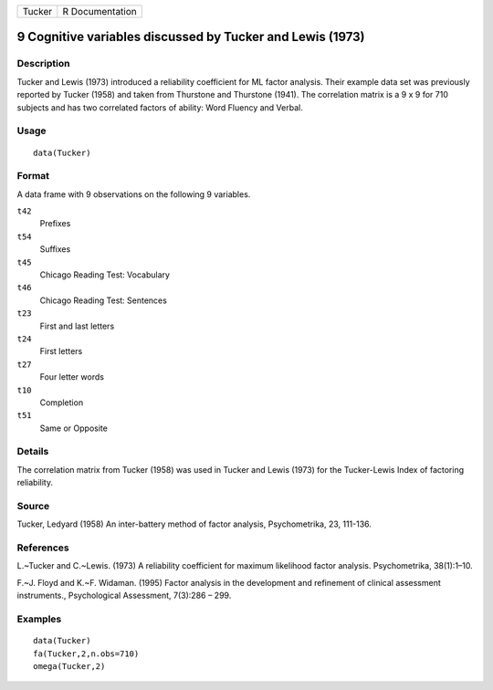 +--------+-----------------+
| Tucker | R Documentation |
+--------+-----------------+

9 Cognitive variables discussed by Tucker and Lewis (1973)
----------------------------------------------------------

Description
~~~~~~~~~~~

Tucker and Lewis (1973) introduced a reliability coefficient for ML
factor analysis. Their example data set was previously reported by
Tucker (1958) and taken from Thurstone and Thurstone (1941). The
correlation matrix is a 9 x 9 for 710 subjects and has two correlated
factors of ability: Word Fluency and Verbal.

Usage
~~~~~

::

    data(Tucker)

Format
~~~~~~

A data frame with 9 observations on the following 9 variables.

``t42``
    Prefixes

``t54``
    Suffixes

``t45``
    Chicago Reading Test: Vocabulary

``t46``
    Chicago Reading Test: Sentences

``t23``
    First and last letters

``t24``
    First letters

``t27``
    Four letter words

``t10``
    Completion

``t51``
    Same or Opposite

Details
~~~~~~~

The correlation matrix from Tucker (1958) was used in Tucker and Lewis
(1973) for the Tucker-Lewis Index of factoring reliability.

Source
~~~~~~

Tucker, Ledyard (1958) An inter-battery method of factor analysis,
Psychometrika, 23, 111-136.

References
~~~~~~~~~~

L.~Tucker and C.~Lewis. (1973) A reliability coefficient for maximum
likelihood factor analysis. Psychometrika, 38(1):1–10.

F.~J. Floyd and K.~F. Widaman. (1995) Factor analysis in the development
and refinement of clinical assessment instruments., Psychological
Assessment, 7(3):286 – 299.

Examples
~~~~~~~~

::

    data(Tucker)
    fa(Tucker,2,n.obs=710)
    omega(Tucker,2)
